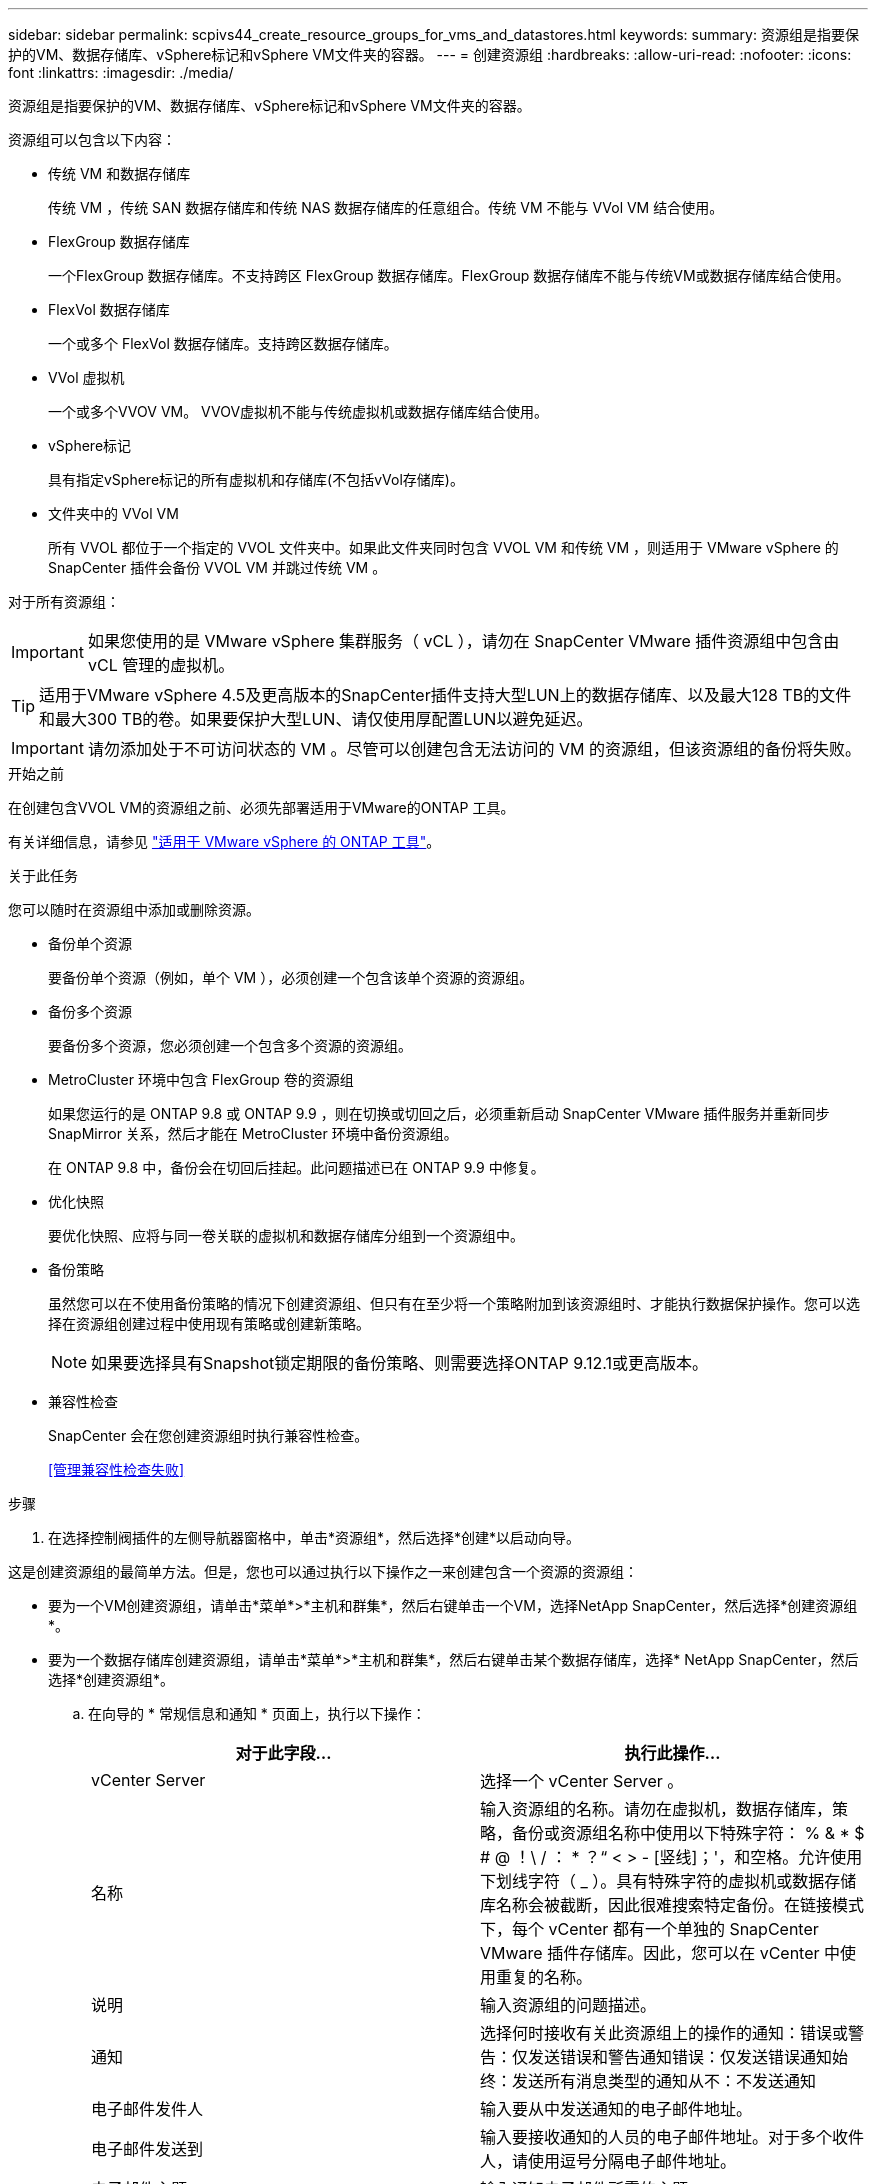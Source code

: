 ---
sidebar: sidebar 
permalink: scpivs44_create_resource_groups_for_vms_and_datastores.html 
keywords:  
summary: 资源组是指要保护的VM、数据存储库、vSphere标记和vSphere VM文件夹的容器。 
---
= 创建资源组
:hardbreaks:
:allow-uri-read: 
:nofooter: 
:icons: font
:linkattrs: 
:imagesdir: ./media/


[role="lead"]
资源组是指要保护的VM、数据存储库、vSphere标记和vSphere VM文件夹的容器。

资源组可以包含以下内容：

* 传统 VM 和数据存储库
+
传统 VM ，传统 SAN 数据存储库和传统 NAS 数据存储库的任意组合。传统 VM 不能与 VVol VM 结合使用。

* FlexGroup 数据存储库
+
一个FlexGroup 数据存储库。不支持跨区 FlexGroup 数据存储库。FlexGroup 数据存储库不能与传统VM或数据存储库结合使用。

* FlexVol 数据存储库
+
一个或多个 FlexVol 数据存储库。支持跨区数据存储库。

* VVol 虚拟机
+
一个或多个VVOV VM。 VVOV虚拟机不能与传统虚拟机或数据存储库结合使用。

* vSphere标记
+
具有指定vSphere标记的所有虚拟机和存储库(不包括vVol存储库)。

* 文件夹中的 VVol VM
+
所有 VVOL 都位于一个指定的 VVOL 文件夹中。如果此文件夹同时包含 VVOL VM 和传统 VM ，则适用于 VMware vSphere 的 SnapCenter 插件会备份 VVOL VM 并跳过传统 VM 。



对于所有资源组：


IMPORTANT: 如果您使用的是 VMware vSphere 集群服务（ vCL ），请勿在 SnapCenter VMware 插件资源组中包含由 vCL 管理的虚拟机。


TIP: 适用于VMware vSphere 4.5及更高版本的SnapCenter插件支持大型LUN上的数据存储库、以及最大128 TB的文件和最大300 TB的卷。如果要保护大型LUN、请仅使用厚配置LUN以避免延迟。


IMPORTANT: 请勿添加处于不可访问状态的 VM 。尽管可以创建包含无法访问的 VM 的资源组，但该资源组的备份将失败。

.开始之前
在创建包含VVOL VM的资源组之前、必须先部署适用于VMware的ONTAP 工具。

有关详细信息，请参见 https://docs.netapp.com/us-en/ontap-tools-vmware-vsphere/index.html["适用于 VMware vSphere 的 ONTAP 工具"^]。

.关于此任务
您可以随时在资源组中添加或删除资源。

* 备份单个资源
+
要备份单个资源（例如，单个 VM ），必须创建一个包含该单个资源的资源组。

* 备份多个资源
+
要备份多个资源，您必须创建一个包含多个资源的资源组。

* MetroCluster 环境中包含 FlexGroup 卷的资源组
+
如果您运行的是 ONTAP 9.8 或 ONTAP 9.9 ，则在切换或切回之后，必须重新启动 SnapCenter VMware 插件服务并重新同步 SnapMirror 关系，然后才能在 MetroCluster 环境中备份资源组。

+
在 ONTAP 9.8 中，备份会在切回后挂起。此问题描述已在 ONTAP 9.9 中修复。

* 优化快照
+
要优化快照、应将与同一卷关联的虚拟机和数据存储库分组到一个资源组中。

* 备份策略
+
虽然您可以在不使用备份策略的情况下创建资源组、但只有在至少将一个策略附加到该资源组时、才能执行数据保护操作。您可以选择在资源组创建过程中使用现有策略或创建新策略。

+

NOTE: 如果要选择具有Snapshot锁定期限的备份策略、则需要选择ONTAP 9.12.1或更高版本。



* 兼容性检查
+
SnapCenter 会在您创建资源组时执行兼容性检查。

+
<<管理兼容性检查失败>>



.步骤
. 在选择控制阀插件的左侧导航器窗格中，单击*资源组*，然后选择*创建*以启动向导。


这是创建资源组的最简单方法。但是，您也可以通过执行以下操作之一来创建包含一个资源的资源组：

* 要为一个VM创建资源组，请单击*菜单*>*主机和群集*，然后右键单击一个VM，选择NetApp SnapCenter，然后选择*创建资源组*。
* 要为一个数据存储库创建资源组，请单击*菜单*>*主机和群集*，然后右键单击某个数据存储库，选择* NetApp SnapCenter，然后选择*创建资源组*。
+
.. 在向导的 * 常规信息和通知 * 页面上，执行以下操作：
+
|===
| 对于此字段… | 执行此操作… 


| vCenter Server | 选择一个 vCenter Server 。 


| 名称 | 输入资源组的名称。请勿在虚拟机，数据存储库，策略，备份或资源组名称中使用以下特殊字符： % & * $ # @ ！\ / ： * ？“ < > - [竖线]；'，和空格。允许使用下划线字符（ _ ）。具有特殊字符的虚拟机或数据存储库名称会被截断，因此很难搜索特定备份。在链接模式下，每个 vCenter 都有一个单独的 SnapCenter VMware 插件存储库。因此，您可以在 vCenter 中使用重复的名称。 


| 说明 | 输入资源组的问题描述。 


| 通知 | 选择何时接收有关此资源组上的操作的通知：错误或警告：仅发送错误和警告通知错误：仅发送错误通知始终：发送所有消息类型的通知从不：不发送通知 


| 电子邮件发件人 | 输入要从中发送通知的电子邮件地址。 


| 电子邮件发送到 | 输入要接收通知的人员的电子邮件地址。对于多个收件人，请使用逗号分隔电子邮件地址。 


| 电子邮件主题 | 输入通知电子邮件所需的主题。 


| 最新 Snapshot 名称  a| 
如果要将后缀"_Recent "添加到最新Snapshot、请选中此框。"_recent " 后缀将替换日期和时间戳。


NOTE:  `_recent`系统会为附加到资源组的每个策略创建备份。因此、具有多个策略的资源组将具有多个 `_recent` 备份。请勿手动重命名 `_recent` 备份。



| 自定义 Snapshot 格式  a| 
如果要对Snapshot名称使用自定义格式、请选中此框并输入名称格式。

*** 默认情况下，此功能处于禁用状态。
*** 默认Snapshot名称使用格式 `<ResourceGroup>_<Date-TimeStamp>` 。但是、您可以使用变量$ResourceGroup、$Policy、$hostname、$计划 类型和$CustomText来指定自定义格式。使用自定义名称字段中的下拉列表选择要使用的变量及其使用顺序。如果选择$CustomText，则名称格式为 `<CustomName>_<Date-TimeStamp>`。在提供的附加框中输入自定义文本。[注意]：如果您还选择了"_Recent "后缀、则必须确保自定义Snapshot名称在数据存储库中是唯一的、因此、应将$ResourceGroup和$Policy变量添加到该名称中。
*** 名称中特殊字符的特殊字符，请遵循为名称字段提供的相同准则。


|===
.. 在 * 资源 * 页面上，执行以下操作：
+
|===
| 对于此字段… | 执行此操作… 


| 范围 | 选择要保护的资源类型：*数据存储库(一个或多个指定数据存储库中的所有传统虚拟机)。您不能选择VVol数据存储库。*虚拟机(单个传统虚拟机或VVol虚拟机；在该字段中、您必须导航到包含VM或VVol虚拟机的数据存储库)。您不能选择FlexGroup 数据存储库中的单个VM。*标记只有NFS和VMFS数据存储库以及虚拟机和VVOL虚拟机才支持基于标记的数据存储库保护。* VM文件夹(指定文件夹中的所有VVOV VM；必须在弹出字段中导航到该文件夹所在的数据中心) 


| 数据中心 | 导航到要添加的虚拟机、数据存储库或文件夹。 资源组中的虚拟机和数据存储库名称必须是唯一的。 


| 可用实体 | 选择要保护的资源，然后单击 * > * 将所选内容移动到 " 选定实体 " 列表。 
|===
+
单击 * 下一步 * 时，系统会首先检查 SnapCenter 是否管理选定资源所在的存储并与其兼容。

+
如果显示此消息 `Selected <resource-name> is not SnapCenter compatible` 、则表示选定资源与SnapCenter不兼容。有关详细信息、请参见 <<管理兼容性检查失败>> 。

+
要从备份中全局排除一个或多个数据存储库、必须在配置文件的属性中指定数据存储库名称 `global.ds.exclusion.pattern` `scbr.override` 。请参阅。 <<scpivs44_properties_you_can_override.adoc#Properties you can override,可以覆盖的属性>>

.. 在 * 生成磁盘 * 页面上，为多个数据存储库中具有多个 VMDK 的 VM 选择一个选项：
+
*** 始终排除所有跨区数据存储库(这是数据存储库的默认设置。)
*** 始终包括所有跨区数据存储库(这是VM的默认设置。)
*** 手动选择要包括的跨区数据存储库
+
FlexGroup 和 VVOL 数据存储库不支持跨接 VM 。



.. 在 * 策略 * 页面上，选择或创建一个或多个备份策略，如下表所示：
+
|===
| 使用… | 执行此操作… 


| 现有策略 | 从列表中选择一个或多个策略。 


| 新策略  a| 
... 选择 * 创建 * 。
... 完成新建备份策略向导以返回到创建资源组向导。


|===
+
在链接模式下，此列表包含所有链接 vCenter 中的策略。您必须选择与资源组位于同一 vCenter 上的策略。

.. 在 * 计划 * 页面上，为每个选定策略配置备份计划。
+
image:scpivs44_image18.png["创建资源组窗口"]

+
在起始小时字段中，输入一个非零的日期和时间。日期格式必须为 `day/month/year`。

+
如果在 * 间隔 * 字段中选择了天数，则会在每月的第 1 天执行备份，之后会按指定的间隔执行备份。例如，如果选择 * 每 2 天 * ，则无论开始日期是偶数还是奇数，备份都会在整个月内的第 1 天，第 3 天，第 5 天，第 7 天等执行。

+
您必须填写每个字段。SnapCenter VMware 插件会在部署 SnapCenter VMware 插件的时区创建计划。您可以使用适用于 VMware vSphere 的 SnapCenter 插件 GUI 修改时区。

+
link:scpivs44_modify_the_time_zones.html["修改备份的时区"](英文)

.. 查看摘要，然后单击 * 完成 * 。
+
在单击 * 完成 * 之前，您可以返回到向导中的任何页面并更改信息。

+
单击 * 完成 * 后，新资源组将添加到资源组列表中。

+

NOTE: 如果备份中任何 VM 的暂停操作失败，则备份将标记为不是 VM 一致，即使选定策略已选择 VM 一致性也是如此。在这种情况下，某些虚拟机可能已成功暂停。







== 管理兼容性检查失败

在尝试创建资源组时， SnapCenter 会执行兼容性检查。

不兼容的原因可能是：

* VMDK 位于不受支持的存储上；例如，在 7- 模式下运行的 ONTAP 系统或非 ONTAP 设备上。
* 数据存储库位于运行集群模式 Data ONTAP 8.2.1 或更早版本的 NetApp 存储上。
+
SnapCenter 4.x 版支持 ONTAP 8.3.1 及更高版本。

+
适用于 VMware vSphere 的 SnapCenter 插件不会对所有 ONTAP 版本执行兼容性检查；仅对 ONTAP 8.2.1 及更早版本执行兼容性检查。因此、请始终参见 https://imt.netapp.com/matrix/imt.jsp?components=117018;&solution=1259&isHWU&src=IMT["NetApp 互操作性表工具（ IMT ）"^] 以了解有关SnapCenter支持的最新信息。

* 共享 PCI 设备已连接到 VM 。
* 未在 SnapCenter 中配置首选 IP 。
* 您尚未将 Storage VM （ SVM ）管理 IP 添加到 SnapCenter 。
* 此 Storage VM 已关闭。


要更正兼容性错误，请执行以下操作：

. 确保 Storage VM 正在运行。
. 确保已将 VM 所在的存储系统添加到适用于 VMware vSphere 的 SnapCenter 插件清单中。
. 确保已将 Storage VM 添加到 SnapCenter 。使用VMware vSphere客户端图形用户界面上的添加存储系统选项。
. 如果跨区 VM 在 NetApp 和非 NetApp 数据存储库上都具有 VMDK ，则将 VMDK 移动到 NetApp 数据存储库。

